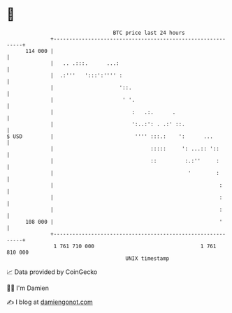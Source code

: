 * 👋

#+begin_example
                                     BTC price last 24 hours                    
                 +------------------------------------------------------------+ 
         114 000 |                                                            | 
                 |   .. .:::.      ...:                                       | 
                 |  .:'''   ':::':'''' :                                      | 
                 |                     '::.                                   | 
                 |                      ' '.                                  | 
                 |                         :   .:.      .                     | 
                 |                         ':..:': . .:' ::.                  | 
   $ USD         |                          '''' :::.:    ':      ...         | 
                 |                               :::::     ': ...:: '::       | 
                 |                               ::         :.:''     :       | 
                 |                                           '        :       | 
                 |                                                     :      | 
                 |                                                     :      | 
                 |                                                     :      | 
         108 000 |                                                     '      | 
                 +------------------------------------------------------------+ 
                  1 761 710 000                                  1 761 810 000  
                                         UNIX timestamp                         
#+end_example
📈 Data provided by CoinGecko

🧑‍💻 I'm Damien

✍️ I blog at [[https://www.damiengonot.com][damiengonot.com]]
